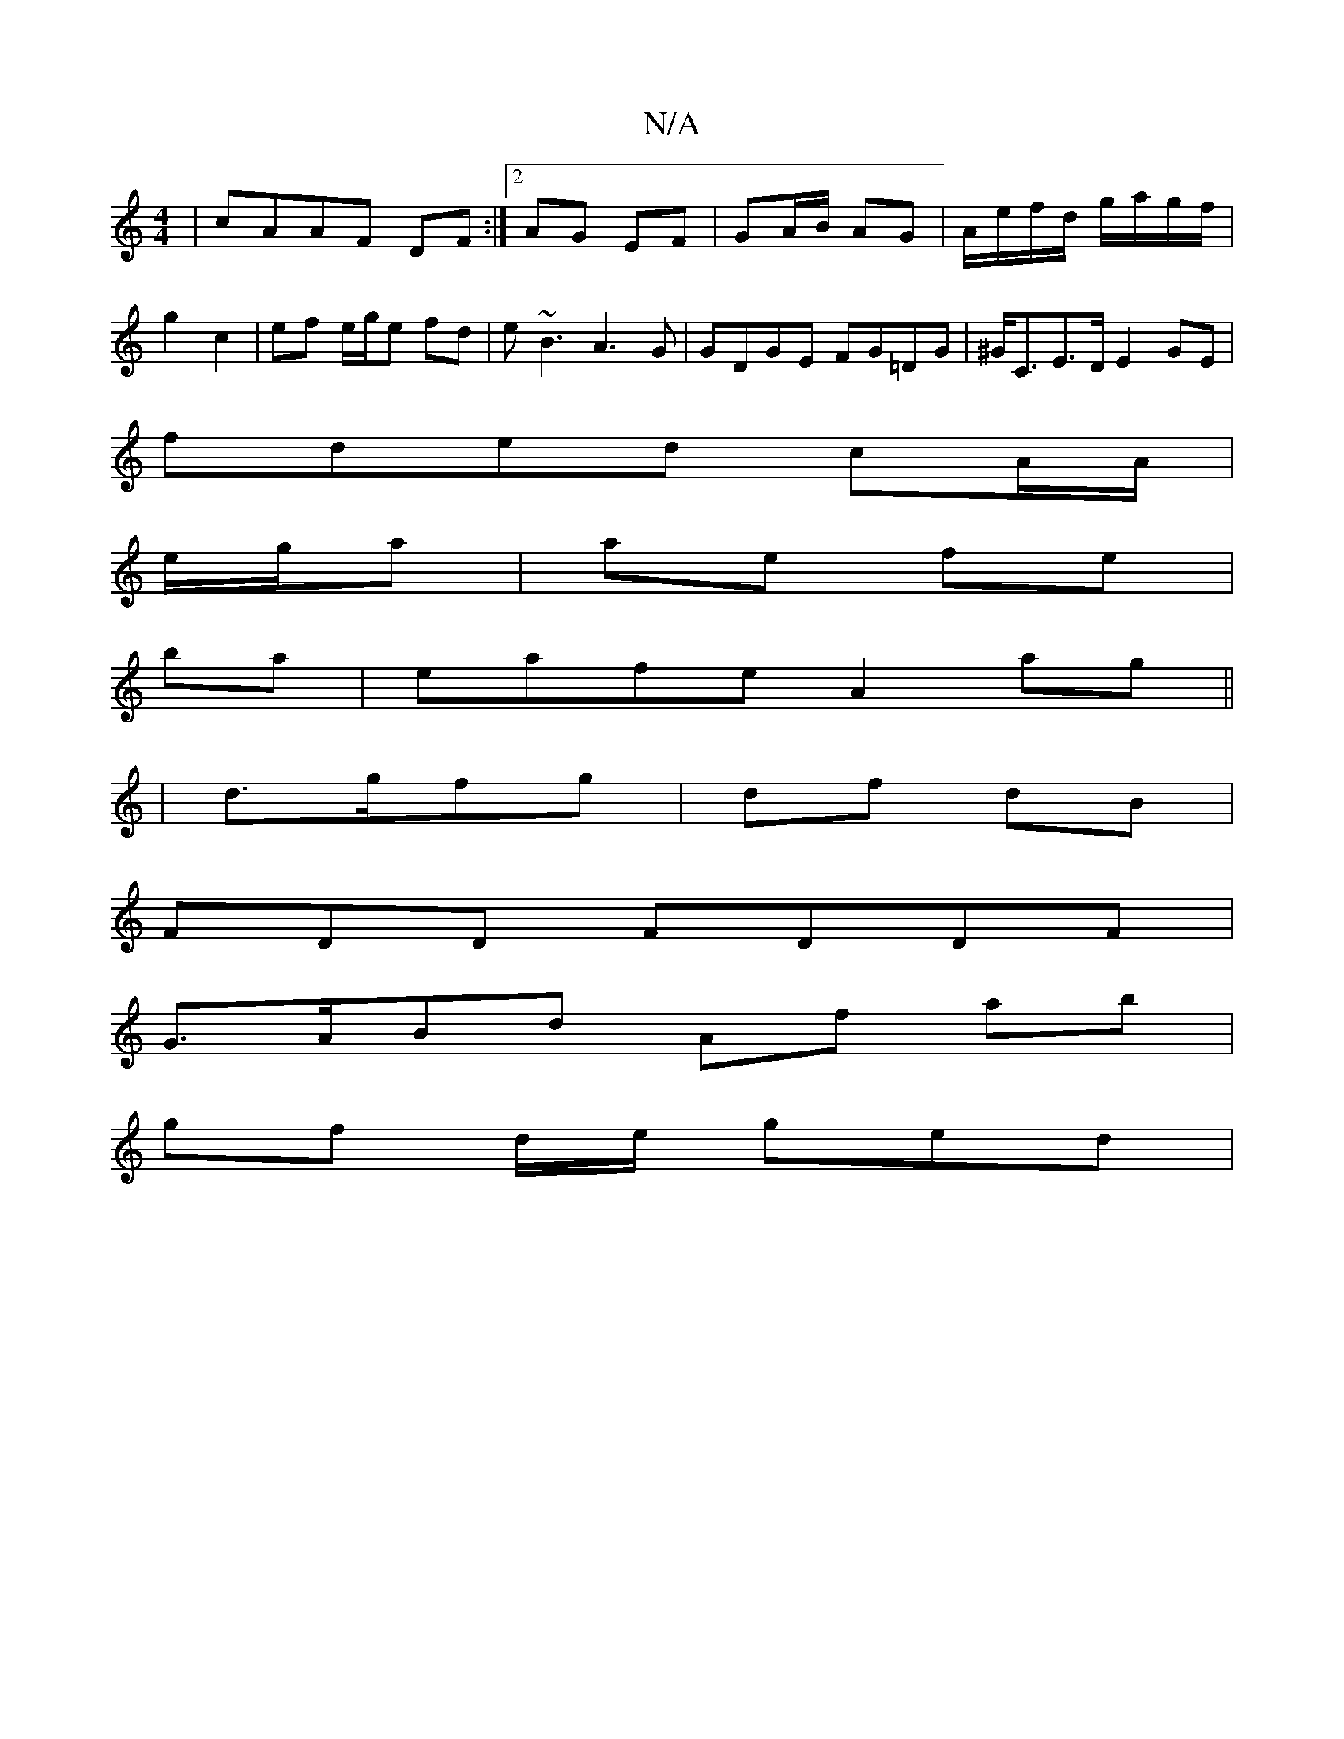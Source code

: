 X:1
T:N/A
M:4/4
R:N/A
K:Cmajor
|cAAF DF:|2 AG EF|GA/B/ AG | A/e/f/d/ g/a/g/f/ | g2 c2 | ef e/g/e fd|e~B3 A3 G|GDGE FG=DG|^G<CE>D E2GE|
fded cA/A/|
e/g/a |ae fe |
ba |eafe A2ag||
|d>gfg | df dB |
FDD FDDF|
G>ABd Af ab|
gf d/e/ ged |